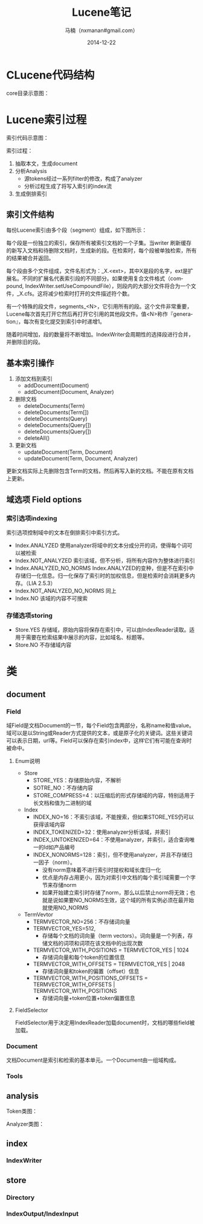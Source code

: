 #+TITLE:     Lucene笔记
#+AUTHOR:    马楠（nxmanan#gmail.com）
#+EMAIL:     nxmanan#gmail.com
#+DATE:      2014-12-22
#+DESCRIPTION: 笔记
#+KEYWORDS: Algorithm
#+LANGUAGE: en
#+OPTIONS: H:3 num:nil toc:t \n:nil @:t ::t |:t ^:t -:t f:t *:t <:t
#+OPTIONS: TeX:t LaTeX:nil skip:nil d:nil todo:t pri:nil tags:not-in-toc
#+OPTIONS: ^:{} #不对下划线_进行直接转义
#+INFOJS_OPT: view:info toc:t ltoc:t mouse:underline buttons:0 path:../style/org-info.js
#+EXPORT_SELECT_TAGS: export
#+EXPORT_EXCLUDE_TAGS: no-export
#+HTML_LINK_HOME: http://manan.org
#+HTML_LINK_UP: http://manan.org
#+HTML_HEAD: <link rel="stylesheet" type="text/css" href="../style/emacs.css" />

* CLucene代码结构
#+attr_html: :width 500px
[[./chart/clucene.png]]

core目录示意图：
#+attr_html: :height 350px
[[./chart/core.svg]]

* Lucene索引过程

#+attr_html: :width 500px
[[./chart/index.svg]]

索引代码示意图：

#+attr_html: :width 550px
[[./chart/index-code.svg]]

索引过程：
1. 抽取本文，生成document
2. 分析Analysis
   - 源tokens经过一系列filter的修改，构成了analyzer
   - 分析过程生成了将写入索引的index流
3. 生成倒排索引

** 索引文件结构

每份Lucene索引由多个段（segment）组成，如下图所示：
#+attr_html: :width 250px
[[./chart/segment.svg]]

每个段是一份独立的索引，保存所有被索引文档的一个子集。当writer 刷新缓存的新写入文档和待删除文档时，生成新的段。在检索时，每个段被单独检索，所有的结果被合并返回。

每个段由多个文件组成，文件名形式为：_X.<ext>，其中X是段的名字，ext是扩展名。不同的扩展名代表索引段的不同部分。如果使用复合文件格式（compound, IndexWriter.setUseCompoundFile），则段内的大部分文件将合为一个文件，_X.cfs。这将减少检索时打开的文件描述符个数。

有一个特殊的段文件，segments_<N>，它引用所有的段。这个文件非常重要，Lucene每次首先打开它然后再打开它引用的其他段文件。值<N>称作『generation』，每次有变化提交到索引中时递增1。

随着时间增加，段的数量将不断增加。IndexWriter会周期性的选择段进行合并，并删除旧的段。

** 基本索引操作
1. 添加文档到索引
   - addDocument(Document)
   - addDocument(Document, Analyzer)
2. 删除文档
   - deleteDocuments(Term)
   - deleteDocuments(Term[])
   - deleteDocuments(Query)
   - deleteDocuments(Query[])
   - deleteDocuments(Query[])
   - deleteAll()
3. 更新文档
   - updateDocument(Term, Document)
   - updateDocument(Term, Document, Analyzer)
更新文档实际上先删除包含Term的文档，然后再写入新的文档。不能在原有文档上更新。

** 域选项 Field options
*** 索引选项indexing
索引选项控制域中的文本在倒排索引中索引方式。
- Index.ANALYZED
  使用analyzer将域中的文本分成分开的词，使得每个词可以被检索
- Index.NOT_ANALYZED
  索引该域，但不分析，将所有内容作为整体进行索引
- Index.ANALYZED_NO_NORMS
  Index.ANALYZED的变种，但是不在索引中存储归一化信息。归一化保存了索引时的加权信息，但是检索时会消耗更多内存。（LIA 2.5.3）
- Index.NOT_ANALYZED_NO_NORMS
  同上
- Index.NO
  该域的内容不可搜索
*** 存储选项storing
- Store.YES
  存储域，原始内容将保存在索引中，可以由IndexReader读取。适用于需要在检索结果中展示的内容，比如域名、标题等。
- Store.NO
  不存储域内容



* 类
** document
*** Field
域Field是文档Document的一节，每个Field包含两部分，名称name和值value。域可以是以String或Reader方式提供的文本，或是原子化的关键词。这些关键词可以表示日期，url等。Field可以保存在索引index中，这样它们有可能在查询时被命中。

[[./chart/field.svg]]

**** Enum说明
- Store
  - STORE_YES：存储原始内容，不解析
  - SOTRE_NO：不存储内容
  - STORE_COMPRESS=4：以压缩后的形式存储域的内容，特别适用于长文档和值为二进制的域
- Index
  - INDEX_NO=16：不索引该域，不能搜索，但如果STORE_YES仍可以获得该域内容
  - INDEX_TOKENIZED=32：使用analyzer分析该域，并索引
  - INDEX_UNTOKENIZED=64：不使用analyzer，并索引，适合查询唯一的Id如产品编号
  - INDEX_NONORMS=128：索引，但不使用analyzer，并且不存储归一因子（norm）。
    - 没有norm意味着不进行索引时提权和域长度归一化
	- 优点是内存占用更小，因为对索引中文档的每个索引域需要一个字节来存储norm
	- 如果开始建立索引时存储了norm，那么以后禁止norm将无效；也就是说如果要NO_NORMS生效，这个域的所有实例必须在最开始就使用NO_NORMS
- TermVevtor
  - TERMVECTOR_NO=256：不存储词向量
  - TERMVECTOR_YES=512,
    - 存储每个文档的词向量（term vectors）。词向量是一个列表，存储文档的词项和词项在该文档中的出现次数
  - TERMVECTOR_WITH_POSITIONS = TERMVECTOR_YES | 1024
	- 存储词向量和每个token的位置信息
  - TERMVECTOR_WITH_OFFSETS = TERMVECTOR_YES | 2048
	- 存储词向量和token的偏置（offset）信息
  - TERMVECTOR_WITH_POSITIONS_OFFSETS = TERMVECTOR_WITH_OFFSETS | TERMVECTOR_WITH_POSITIONS
	- 存储词向量+token位置+token偏置信息


**** FieldSelector
FieldSelector用于决定用IndexReader加载document时，文档的哪些field被加载。

[[./chart/field-selector.svg]]

*** Document

文档Document是索引和检索的基本单元。一个Document由一组域构成。

[[./chart/document.svg]]

*** Tools

[[./chart/tools.svg]]

** analysis
Token类图：

[[./chart/token.svg]]

[[./chart/token-filter.svg]]

Analyzer类图：

[[./chart/analyzer.svg]]
** index
*** IndexWriter
[[./chart/index-writer.svg]]

** store
*** Directory

[[./chart/directory.svg]]

*** IndexOutput/IndexInput

[[./chart/store.svg]]
